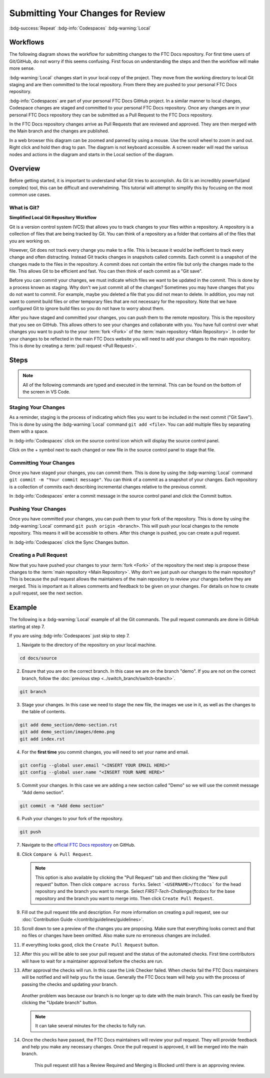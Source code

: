 Submitting Your Changes for Review
==================================
:bdg-success:`Repeat` :bdg-info:`Codespaces` :bdg-warning:`Local`

Workflows
---------

The following diagram shows the workflow for submitting changes to the FTC Docs repository.
For first time users of Git/GitHub, do not worry if this seems confusing. First focus 
on understanding the steps and then the workflow will make more sense.

:bdg-warning:`Local` changes start in your local copy of the project. 
They move from the working directory to local Git staging and are then committed to the local repository.
From there they are pushed to your personal FTC Docs repository.

:bdg-info:`Codespaces` are part of your personal FTC Docs GitHub project. 
In a similar manner to local changes, Codespace changes are staged and committed to your personal FTC Docs repository.
Once any changes are in your personal FTC Docs repository they can be submitted as a Pull Request to the FTC Docs repository.

In the FTC Docs repository changes arrive as Pull Requests that are reviewed and approved.
They are then merged with the Main branch and the changes are published.

In a web browser this diagram can be zoomed and panned by using a mouse. Use the scroll wheel to zoom in and out. 
Right click and hold then drag to pan. The diagram is not keyboard accessible. 
A screen reader will read the various nodes and actions in the diagram and starts in the Local section of the diagram.

.. mermaid::
   :zoom:

    flowchart TD

        working[Working Directory]
        staging[Staging Area]
        localrep[Local Repository]
        user[Contributor]
        

        subgraph FTCDocs_GitHub
        direction RL
        main[Main Branch]
        ex-branch[Example Branch]
        ex-branch<-->|Pull Request|main
        end

        subgraph Personal_FTCDocs_GitHub
        main2[Main Branch]
        dm-branch[Example Branch 2]
        ex-branch2[Example Branch]
        ex-branch2<-->|Pull Request|main2
        dm-branch<-->|Pull Request|main2
        end

        subgraph Local
        direction RL
        working-->|git add|staging
        staging-->|git commit|localrep
        localrep-->|git checkout|working
        localrep-->|git merge|working
        user-->|Changes|working
        end

        Personal_FTCDocs_GitHub-->|git pull|localrep
        localrep-->|git push|Personal_FTCDocs_GitHub
        ex-branch2<-->|Pull Request|main
        main2<-->|Pull Request|main
        

        FTCDocs_GitHub-->|Fork|Personal_FTCDocs_GitHub

Overview
--------

Before getting started, it is important to understand what Git tries to accomplish. 
As Git is an incredibly powerful(and complex) tool, this can be difficult and overwhelming. 
This tutorial will attempt to simplify this by focusing on the most common use cases.

What is Git?
~~~~~~~~~~~~


.. mermaid::

    graph LR
        working[Working Directory]
        staging[Staging Area]
        localrep[Local Repository]
        user[Contributor]

        working-->|git add|staging
        staging-->|git commit|localrep
        user-->|Changes|working

**Simplified Local Git Repository Workflow**

Git is a version control system (VCS) that allows you to track changes to your files within a repository.
A repository is a collection of files that are being tracked by Git. You can think of a repository as a folder 
that contains all of the files that you are working on. 

However, Git does not track every change you make to a file.
This is because it would be inefficient to track every change and often distracting. Instead Git tracks changes in 
snapshots called commits. Each commit is a snapshot of the changes made to the files in the repository. A commit does 
not contain the entire file but only the changes made to the file. This allows Git to be efficient and fast. You can 
then think of each commit as a "Git save".

Before you can commit your changes, we must indicate which files we want to be updated in the commit. 
This is done by a process known as staging. Why don't we just commit all of the changes? Sometimes you may have 
changes that you do not want to commit. For example, maybe you deleted a file that you did not mean to delete. 
In addition, you may not want to commit build files or other temporary files that are not necessary for the repository.
Note that we have configured Git to ignore build files so you do not have to worry about them.

After you have staged and committed your changes, you can push them to the remote repository. This is the repository that you 
see on GitHub. This allows others to see your changes and collaborate with you. You have full control over what changes you 
want to push to the your :term:`fork <Fork>` of the :term:`main repository <Main Repository>`. In order for your changes to be reflected in the main FTC Docs 
website you will need to add your changes to the main repository. This is done by creating a :term:`pull request <Pull Request>`.

Steps
------

.. note:: 
    All of the following commands are typed and executed in the terminal. This can be found on the bottom 
    of the screen in VS Code.

Staging Your Changes
~~~~~~~~~~~~~~~~~~~~

As a reminder, staging is the process of indicating which files you want to be included in the next commit ("Git Save"). This 
is done by using the :bdg-warning:`Local` command ``git add <file>``. You can add multiple files by separating them with a space.

In :bdg-info:`Codespaces` click on the source control icon which will display the source control panel.

.. image:: images/source-control-icon.png
   :alt: Source control icon

Click on the + symbol next to each changed or new file in the source control panel to stage that file.

.. image:: images/stage-changes.png
   :alt: Screenshot showing the source control panel with a file to be staged.
   
Committing Your Changes
~~~~~~~~~~~~~~~~~~~~~~~

Once you have staged your changes, you can commit them. This is done by using the :bdg-warning:`Local` command ``git commit -m "Your commit message"``. 
You can think of a commit as a snapshot of your changes. Each repository is 
a collection of commits each describing incremental changes relative to the previous commit. 

In :bdg-info:`Codespaces` enter a commit message in the source control panel and click the Commit button.

.. image:: images/commit-changes.png
   :alt: Screenshot showing the source control panel with a message to be committed.

Pushing Your Changes
~~~~~~~~~~~~~~~~~~~~

Once you have committed your changes, you can push them to your fork of the repository. This is done by using the :bdg-warning:`Local` command ``git push origin <branch>``. 
This will push your local changes to the remote repository. 
This means it will be accessible to others. After this change is pushed, you can create a pull request.

In :bdg-info:`Codespaces` click the Sync Changes button.

.. image:: images/sync-changes.png
   :alt: Screenshot showing the source control panel with the Sync Changes icon.

Creating a Pull Request
~~~~~~~~~~~~~~~~~~~~~~~

Now that you have pushed your changes to your :term:`fork <Fork>` of the repository the next step is propose these changes to the :term:`main repository <Main Repository>`.
Why don't we just push our changes to the main repository? This is because the pull request allows the maintainers of the main repository to review your changes before they are merged. 
This is important as it allows comments and feedback to be given on your changes. For details on how to create a pull request, see the next section.

Example
-------

The following is a :bdg-warning:`Local` example of all the Git commands. The pull request commands are done in GitHub starting at step 7.

If you are using :bdg-info:`Codespaces` just skip to step 7.

1. Navigate to the directory of the repository on your local machine.

.. code-block:: bash

    cd docs/source

2. Ensure that you are on the correct branch. In this case we are on the branch "demo". If you are not on the correct branch, follow the :doc:`previous step <../switch_branch/switch-branch>`.

.. code-block:: bash

    git branch

3. Stage your changes. In this case we need to stage the new file, the images we use in it, as well as the changes to the table of contents.

.. code-block:: bash

    git add demo_section/demo-section.rst
    git add demo_section/images/demo.png
    git add index.rst

4. For the **first time** you commit changes, you will need to set your name and email.

.. code-block:: bash

    git config --global user.email "<INSERT YOUR EMAIL HERE>"
    git config --global user.name "<INSERT YOUR NAME HERE>"

5. Commit your changes. In this case we are adding a new section called "Demo" so we will use the commit message "Add demo section".


.. code-block:: bash

    git commit -m "Add demo section"

6. Push your changes to your fork of the repository.

.. code-block:: bash

    git push

7. Navigate to the `official FTC Docs repository <https://github.com/FIRST-Tech-Challenge/ftcdocs>`_ on GitHub.
8. Click ``Compare & Pull Request``. 

   .. note:: This option is also available by clicking the "Pull Request" tab and then clicking the "New pull request" button. 
       Then click ``compare across forks``. Select ```<USERNAME>/ftcdocs``` for the head repository and the branch you want to merge. 
       Select `FIRST-Tech-Challenge/ftcdocs` for the base repository and the branch you want to merge into. Then click ``Create Pull Request``.

   .. image:: images/compare_and_pr.png
       :alt: Screenshot showing the Compare & Pull Request button highlighted.

9. Fill out the pull request title and description. For more information on creating a pull request, see our :doc:`Contribution Guide </contrib/guidelines/guidelines>`.

   .. image:: images/pr_desc.png
       :alt: Screenshot showing the pull request title and description.

10. Scroll down to see a preview of the changes you are proposing. 
    Make sure that everything looks correct and that no files or changes have been omitted. 
    Also make sure no erroneous changes are included.

    .. image:: images/preview_changes.png
       :alt: Screenshot showing the changes in this pull request.

11. If everything looks good, click the ``Create Pull Request`` button.

    .. image:: images/create_pr.png
       :alt: Screenshot showing the Create Pull Request button highlighted.

12. After this you will be able to see your pull request and the status of the automated checks. 
    First time contributors will have to wait for a maintainer approval before the checks are run.

    .. image:: images/checks_standby.png
       :alt: Screenshot of the Pull Request Page showing review required and check status.

13. After approval the checks will run. In this case the Link Checker failed. When checks fail 
    the FTC Docs maintainers will be notified and will help you fix the issue. 
    Generally the FTC Docs team will help you 
    with the process of passing the checks and updating your branch. 

    .. figure:: images/check_result.png
       :alt: Screenshot of the Pull Request Page showing all checks passed except link check.
    
    Another problem was because our branch is no longer up to date with the main branch. This can easily 
    be fixed by clicking the "Update branch" button.
    
    .. figure:: images/update_branch.png
       :alt: Update Branch

    .. note:: It can take several minutes for the checks to fully run. 

14. Once the checks have passed, the FTC Docs maintainers will review your pull request. 
    They will provide feedback and help you make any necessary changes. Once the pull request is approved, 
    it will be merged into the main branch.

    .. figure:: images/all_checks.png
       :alt: Screenshot showing all checks passed.
       
       This pull request still has a Review Required and Merging is Blocked until there is an approving review.

